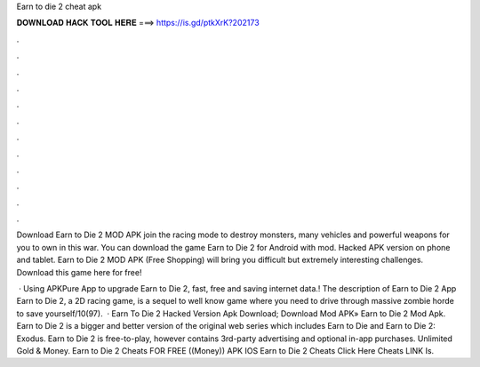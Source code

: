 Earn to die 2 cheat apk



𝐃𝐎𝐖𝐍𝐋𝐎𝐀𝐃 𝐇𝐀𝐂𝐊 𝐓𝐎𝐎𝐋 𝐇𝐄𝐑𝐄 ===> https://is.gd/ptkXrK?202173



.



.



.



.



.



.



.



.



.



.



.



.

Download Earn to Die 2 MOD APK join the racing mode to destroy monsters, many vehicles and powerful weapons for you to own in this war. You can download the game Earn to Die 2 for Android with mod. Hacked APK version on phone and tablet. Earn to Die 2 MOD APK (Free Shopping) will bring you difficult but extremely interesting challenges. Download this game here for free!

 · Using APKPure App to upgrade Earn to Die 2, fast, free and saving internet data.! The description of Earn to Die 2 App Earn to Die 2, a 2D racing game, is a sequel to well know game where you need to drive through massive zombie horde to save yourself/10(97).  · Earn To Die 2 Hacked Version Apk Download; Download Mod APK» Earn to Die 2 Mod Apk. Earn to Die 2 is a bigger and better version of the original web series which includes Earn to Die and Earn to Die 2: Exodus. Earn to Die 2 is free-to-play, however contains 3rd-party advertising and optional in-app purchases. Unlimited Gold & Money. Earn to Die 2 Cheats FOR FREE ((Money)) APK IOS Earn to Die 2 Cheats Click Here Cheats LINK Is.
